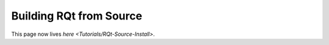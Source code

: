 
Building RQt from Source
========================

This page now lives `here <Tutorials/RQt-Source-Install>`.
